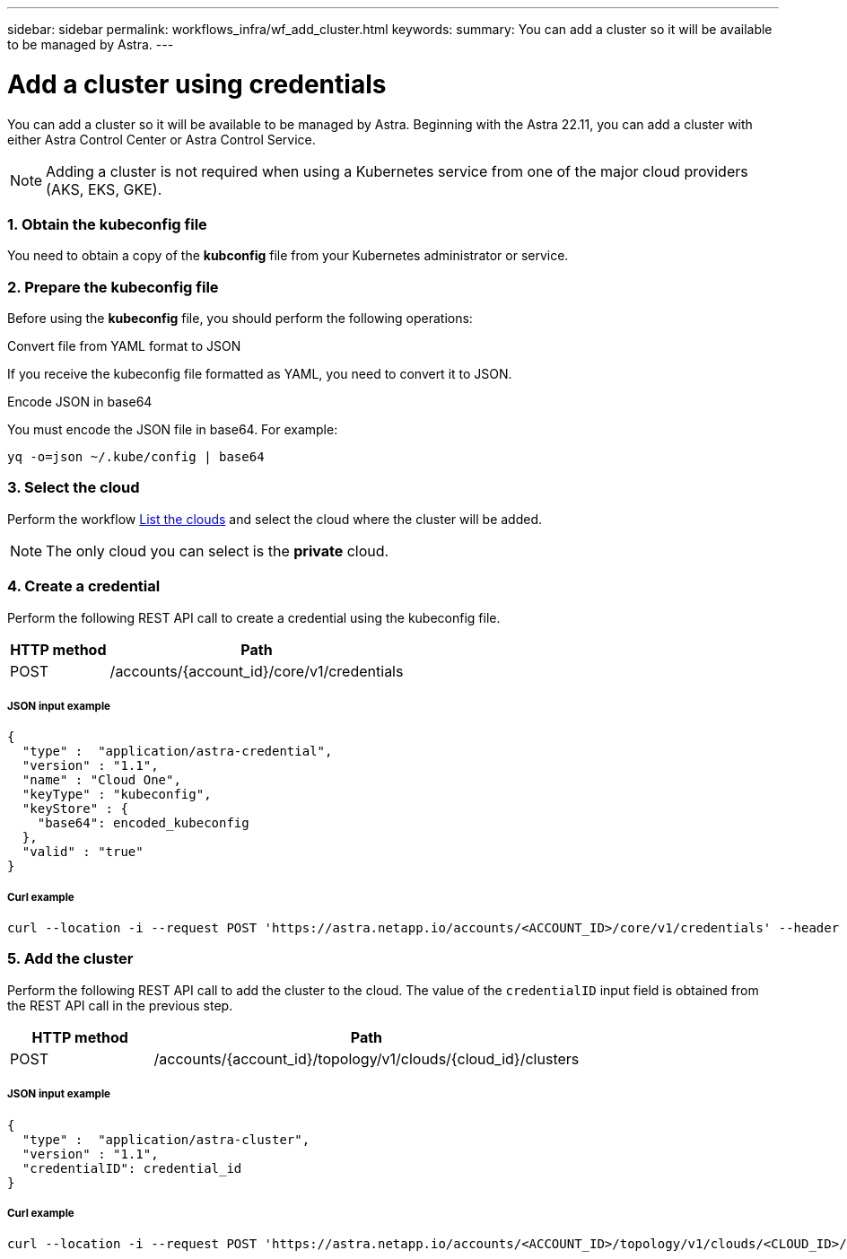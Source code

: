 ---
sidebar: sidebar
permalink: workflows_infra/wf_add_cluster.html
keywords:
summary: You can add a cluster so it will be available to be managed by Astra.
---

= Add a cluster using credentials
:hardbreaks:
:nofooter:
:icons: font
:linkattrs:
:imagesdir: ./media/

[.lead]
You can add a cluster so it will be available to be managed by Astra. Beginning with the Astra 22.11, you can add a cluster with either Astra Control Center or Astra Control Service.

[NOTE]
Adding a cluster is not required when using a Kubernetes service from one of the major cloud providers (AKS, EKS, GKE).

=== 1. Obtain the kubeconfig file

You need to obtain a copy of the *kubconfig* file from your Kubernetes administrator or service.

=== 2. Prepare the kubeconfig file

Before using the *kubeconfig* file, you should perform the following operations:

.Convert file from YAML format to JSON
If you receive the kubeconfig file formatted as YAML, you need to convert it to JSON.

.Encode JSON in base64
You must encode the JSON file in base64. For example:

`yq -o=json ~/.kube/config | base64`

=== 3. Select the cloud

Perform the workflow link:../workflows_infra/wf_list_clouds.html[List the clouds] and select the cloud where the cluster will be added.

[NOTE]
The only cloud you can select is the *private* cloud.

=== 4. Create a credential

Perform the following REST API call to create a credential using the kubeconfig file.

[cols="25,75"*,options="header"]
|===
|HTTP method
|Path
|POST
|/accounts/{account_id}/core/v1/credentials
|===

===== JSON input example
[source,curl]
{
  "type" :  "application/astra-credential",
  "version" : "1.1",
  "name" : "Cloud One",
  "keyType" : "kubeconfig",
  "keyStore" : {
    "base64": encoded_kubeconfig
  },
  "valid" : "true"
}

===== Curl example
[source,curl]
curl --location -i --request POST 'https://astra.netapp.io/accounts/<ACCOUNT_ID>/core/v1/credentials' --header 'Accept: */*' --header 'Authorization: Bearer <API_TOKEN>' --data @JSONinput

=== 5. Add the cluster

Perform the following REST API call to add the cluster to the cloud. The value of the `credentialID` input field is obtained from the REST API call in the previous step.

[cols="25,75"*,options="header"]
|===
|HTTP method
|Path
|POST
|/accounts/{account_id}/topology/v1/clouds/{cloud_id}/clusters
|===

===== JSON input example
[source,curl]
{
  "type" :  "application/astra-cluster",
  "version" : "1.1",
  "credentialID": credential_id
}

===== Curl example
[source,curl]
curl --location -i --request POST 'https://astra.netapp.io/accounts/<ACCOUNT_ID>/topology/v1/clouds/<CLOUD_ID>/clusters' --header 'Accept: */*' --header 'Authorization: Bearer <API_TOKEN>' --data @JSONinput
